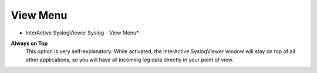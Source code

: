 View Menu
=========

.. image:: ../images/syslogviewer_017.png
   :width: 100%

* InterActive SyslogViewer Syslog - View Menu*


**Always on Top**
  This option is very self-explanatory. While activated, the InterActive
  SyslogViewer window will stay on top of all other applications, so you will
  have all incoming log data directly in your point of view.
